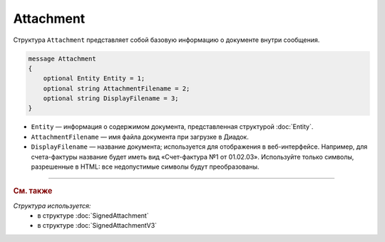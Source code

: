 Attachment
==========

Структура ``Attachment`` представляет собой базовую информацию о документе внутри сообщения.

.. code-block:: protobuf

   message Attachment
   {
       optional Entity Entity = 1;
       optional string AttachmentFilename = 2;
       optional string DisplayFilename = 3;
   }

- ``Entity`` — информация о содержимом документа, представленная структурой :doc:`Entity`.
- ``AttachmentFilename`` — имя файла документа при загрузке в Диадок.
- ``DisplayFilename`` — название документа; используется для отображения в веб-интерфейсе. Например, для счета-фактуры название будет иметь вид «Счет-фактура №1 от 01.02.03». Используйте только символы, разрешенные в HTML: все недопустимые символы будут преобразованы.

----

.. rubric:: См. также

*Структура используется:*
	- в структуре :doc:`SignedAttachment`
	- в структуре :doc:`SignedAttachmentV3`